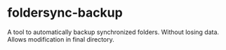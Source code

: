 * foldersync-backup
A tool to automatically backup synchronized folders. Without losing data. Allows modification in final directory. 
